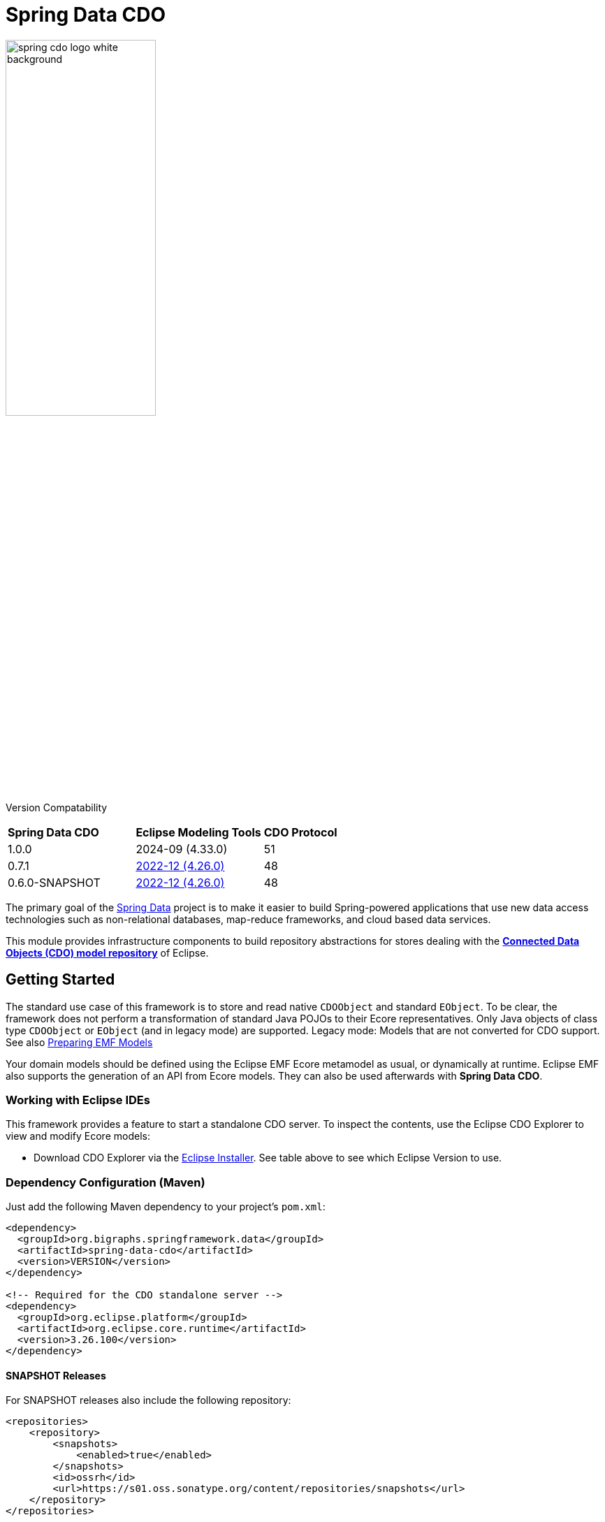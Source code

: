 = Spring Data CDO

image::./src/main/asciidoc/images/spring-cdo-logo-white-background.png[width=50%,scalewidth=6cm]

Version Compatability
|===
|*Spring Data CDO* | *Eclipse Modeling Tools* | *CDO Protocol*
|1.0.0
|2024-09 (4.33.0)
|51

|0.7.1
|https://www.eclipse.org/downloads/packages/release/2022-12/r/eclipse-modeling-tools[2022-12 (4.26.0)]
|48

|0.6.0-SNAPSHOT
|https://www.eclipse.org/downloads/packages/release/2022-12/r/eclipse-modeling-tools[2022-12 (4.26.0)]
|48
|===

The primary goal of the https://projects.spring.io/spring-data[Spring Data] project is to make it easier to build Spring-powered applications that use new data access technologies such as non-relational databases, map-reduce frameworks, and cloud based data services.

This module provides infrastructure components to build repository abstractions for stores dealing with the
https://www.eclipse.org/cdo/[*Connected Data Objects (CDO) model repository*] of Eclipse.

== Getting Started

The standard use case of this framework is to store and read native `CDOObject` and standard `EObject`.
To be clear, the framework does not perform a transformation of standard Java POJOs to their Ecore representatives.
Only Java objects of class type `CDOObject` or `EObject` (and in legacy mode) are supported.
Legacy mode: Models that are not converted for CDO support.
See also https://wiki.eclipse.org/CDO/Preparing_EMF_Models[Preparing EMF Models]

Your domain models should be defined using the Eclipse EMF Ecore metamodel as usual, or dynamically at runtime.
Eclipse EMF also supports the generation of an API from Ecore models.
They can also be used afterwards with *Spring Data CDO*.

=== Working with Eclipse IDEs

This framework provides a feature to start a standalone CDO server.
To inspect the contents, use the Eclipse CDO Explorer to view and modify Ecore models:

* Download CDO Explorer via the link:https://www.eclipse.org/downloads/packages/installer[Eclipse Installer].
  See table above to see which Eclipse Version to use.

=== Dependency Configuration (Maven)

Just add the following Maven dependency to your project's `pom.xml`:

[source,xml]
----
<dependency>
  <groupId>org.bigraphs.springframework.data</groupId>
  <artifactId>spring-data-cdo</artifactId>
  <version>VERSION</version>
</dependency>

<!-- Required for the CDO standalone server -->
<dependency>
  <groupId>org.eclipse.platform</groupId>
  <artifactId>org.eclipse.core.runtime</artifactId>
  <version>3.26.100</version>
</dependency>
----

==== SNAPSHOT Releases

For SNAPSHOT releases also include the following repository:

[source,xml]
----
<repositories>
    <repository>
        <snapshots>
            <enabled>true</enabled>
        </snapshots>
        <id>ossrh</id>
        <url>https://s01.oss.sonatype.org/content/repositories/snapshots</url>
    </repository>
</repositories>
----



=== Usage Examples

The following examples show some possible configuration and usage scenarios.

==== Domain classes

The framework can handle native EMF models:

[source,java]
----
// any auto-generated object of an EMF model or native CDO model
interface Person extends EObject {}

interface Person extends CDOObject {}
----

Non-native EMF domain classes (i.e., classes that don't extend `EObject` or the `CDOObject` interface) should be annotated in the following way to provide necessary details:

[source,java]
----
@CDO(path = "your/repository/resource/path",    // CDO resource path
        nsUri = "http://www.example.org/personDomainModel", // namespace of the Ecore model
        ePackage = PersonDomainModelPackage.class,  // the EPackage of the model
        ePackageBaseClass = "org.example.ecore.personDomainModel.PersonDomainModelPackage"
)
class PersonWrapper {
    // ID is mandatory
    @Id
    CDOID id;

    // Provide here the actual EObject model that the framework can access
    // because PersonWrapper does not extend EObject
    @EObjectModel(classFor=Person.class)
    public Person model; // Person extends from EMF's EObject class
}
----

They effectively work like a wrapper for internal members, which are of class `EObject` or `CDOObject`.
Additionally, an ID must be specified of type `CDOID` using the `@Id` annotation feature of Spring.

==== Spring Configuration

Enable the Spring repository support for CDO repositories:

[source,java]
----
// Spring Configuration Class
@Configuration
@EnableCdoRepositories(basePackageClasses = PersonRepository.class)
//@EnableCdoRepositories(basePackages = "org.example.repository") // Java package to repository interfaces
public class CDOServerConfig {
    // ...
}
----

==== Repository Definition

[source,java]
----
package org.example.repository;

@Repository
public interface PersonRepository extends CdoRepository<PersonWrapper, CDOID> {
    // ...
}
----

==== Ecore Package Initialization: Local and Remote

With regard to EMF-related programming, the respective `EPackage` must be registered in the global package registry first (see https://download.eclipse.org/modeling/emf/emf/javadoc/2.9.0/[EPackage.Registry]).
The registry provides a mapping from namespace URIs to `EPackage` instances.

> Though, this framework has some internal mechanism to initialize the EPackage in the registry automatically, it may not always find it.

We advise to initialize the corresponding `EPackage` that is going to be used with this framework by using standard mechanisms of EMF:

[source,java]
----
    @BeforeClass
    public static void beforeClass() throws Exception {
        PersonDomainModelPackageImpl.init();
        // Or: EPackage.Registry.INSTANCE.put("http://www.example.org/personDomainModel", PersonDomainModelPackage.eINSTANCE);

        // This statement should not fail:
        EPackage ePackage = EPackage.Registry.INSTANCE.getEPackage("http://www.example.org/personDomainModel");
        Assert.notNull(ePackage, "Model Package couldn't be found in the EPackage Registry.");
    }
----

Especially when working with CDO the package should be registered locally and remotely:

[source,java]
----
CdoTemplate template = new CdoTemplate(factory);
CDOPackageRegistry.INSTANCE.put(BookstoreDomainModelPackage.eNS_URI, BookstoreDomainModelPackage.eINSTANCE);
CDOPackageRegistry remoteRegistry = template.getCDOPackageRegistry(); //acquire the remote CDO package registry
EPackage ePackage = remoteRegistry.getEPackage(BookstoreDomainModelPackage.eNS_URI);
if (ePackage == null) {
    remoteRegistry.put(BookstoreDomainModelPackage.eNS_URI, BookstoreDomainModelPackage.eINSTANCE);
}
----

=== Events

When required, one can listen to specific events emitted by some repository actions for adding extended behavior.
Events are implemented for Delete, Save and Insert operations, including "after" and "before" notions for fine-grained control.


== Development: Building from Source

You do not need to build from source to use Spring Data for CDO.
The dependencies are deployed to the https://repo.spring.io[Central Repository].

But if you want to try out the latest and greatest, Spring Data for CDO can be easily built with the regular `mvn` command,
or by using the https://github.com/apache/maven-wrapper[maven wrapper].
If you want to build with the regular `mvn` command, you will need https://maven.apache.org/download.cgi[Maven v3.8.3 or above].

You also need JDK >=17.
Check that the `JAVA_HOME` environment variable is pointing to the correct JDK.

To build Spring Data for CDO, execute the following commands in the terminal from the root of this project:

[source,shell]
----
# 1) Get all required Eclipse dependencies first. This step needs to be run only once:
mvn clean validate -f ./spring-data-cdo-distribution/pom.xml -PfetchEclipseDependencies

# 2) Package and install the 'spring-data-cdo' module containing the framework
mvn install -DskipTests
----

The dependencies are deployed to your local Maven repository usually located at `~/.m2/`.

=== Building the Reference Documentation

Building the documentation builds also the project without running tests:

[source,bash]
----
mvn install -DskipTests -Pdistribute
----

The generated documentation is available from `target/site/reference/html/index.html`.
The Maven profile `distribute` is provided by `spring-data-parent`.
For more information see link:https://github.com/spring-projects/spring-data-build[https://github.com/spring-projects/spring-data-build] on how to set up the Asciidoc documentation.

=== Deploy

**Release Deployment**

The Java artifacts are deployed to the Central Repository:

[source,shell]
----
mvn deploy -DskipTests -P ossrh,release -pl :spring-data-cdo
mvn deploy -DskipTests -P ossrh,release -pl :spring-data-cdo-distribution
# mvn deploy -DskipTests -P ossrh,release # deploys all modules
----

The staged artifacts have to be released manually.

**Snapshot Deployment**

Execute the following goals to deploy a SNAPSHOT release of this framework to the snapshot repository:

```shell
# Use the default settings.xml located at ~/.m2/
mvn deploy -P ossrh -DskipTests -pl :spring-data-cdo
mvn deploy -P ossrh -DskipTests -pl :spring-data-cdo-distribution
```

Note: When `SNAPSHOT` prefix is present in the version name, a Snapshot Deployment is performed.
Otherwise, a Release Deployment is performed and the artifacts must be released manually after review (see [here](https://central.sonatype.org/publish/release/)).

**Settings**

The Maven GPG plugin is used to sign the components for the deployment.
It relies on the gpg command being installed:
```shell
sudo apt install gnupg2
```

and the GPG credentials being available e.g. from `settings.xml` (see [here](https://central.sonatype.org/publish/publish-maven/)).
In `settings.xml` should be a profile and server configuration both with the `<id>ossrh</id>`.

More information can be found [here](https://central.sonatype.org/publish/requirements/gpg/).

Listing keys: `gpg --list-keys --keyid-format short`

The `pom.xml` must also conform to the minimal requirements containing all relevant tags as required by Sonatype.


== Code of Conduct

This project is governed by the link:CODE_OF_CONDUCT.adoc[Spring Code of Conduct].
By participating, you are expected to uphold this code of conduct.
Please report unacceptable behavior to dominik.grzelak@tu-dresden.de.

== License

This library is Open Source software released under the Apache 2.0 license.

```text
   Copyright 2023 Dominik Grzelak

   Licensed under the Apache License, Version 2.0 (the "License");
   you may not use this file except in compliance with the License.
   You may obtain a copy of the License at

 http://www.apache.org/licenses/LICENSE-2.0

   Unless required by applicable law or agreed to in writing, software
   distributed under the License is distributed on an "AS IS" BASIS,
   WITHOUT WARRANTIES OR CONDITIONS OF ANY KIND, either express or implied.
   See the License for the specific language governing permissions and
   limitations under the License.
```
